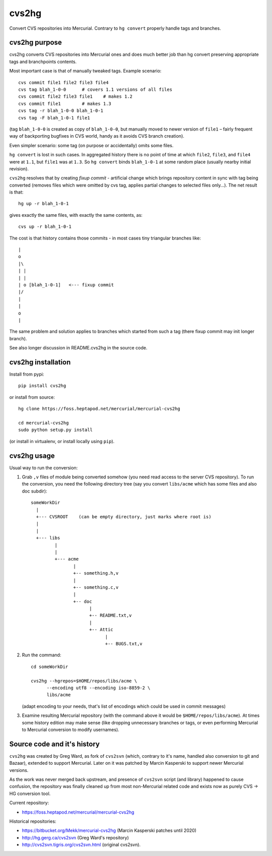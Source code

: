 
cvs2hg
==================

Convert CVS repositories into Mercurial. Contrary to ``hg convert``
properly handle tags and branches.

cvs2hg purpose
------------------

cvs2hg converts CVS repositories into Mercurial ones and
does much better job than hg convert preserving appropriate
tags and branchpoints contents.

Most important case is that of manually tweaked tags.
Example scenario::

    cvs commit file1 file2 file3 file4
    cvs tag blah_1-0-0      # covers 1.1 versions of all files
    cvs commit file2 file3 file1    # makes 1.2
    cvs commit file1        # makes 1.3
    cvs tag -r blah_1-0-0 blah_1-0-1
    cvs tag -F blah_1-0-1 file1

(tag ``blah_1-0-0`` is created as copy of ``blah_1-0-0``, but manually
moved to newer version of ``file1`` – fairly frequent way of backporting
bugfixes in CVS world, handy as it avoids CVS branch creation).

Even simpler scenario: some tag (on purpose or accidentally) omits some files.

``hg convert`` is lost in such cases. In aggregated history there is
no point of time at which ``file2``, ``file3``, and ``file4`` were at
``1.1``, but ``file1`` was at ``1.3``. So ``hg convert`` binds
``blah_1-0-1`` at some random place (usually nearby initial revision).

``cvs2hg`` resolves that by creating *fixup commit* - artificial
change which brings repository content in sync with tag being
converted (removes files which were omitted by cvs tag, applies
partial changes to selected files only…). The net result is that::

    hg up -r blah_1-0-1

gives exactly the same files, with exactly the same contents, as::

    cvs up -r blah_1-0-1

The cost is that history contains those commits - in most cases
tiny triangular branches like::

        |
        o   
        |\  
        | | 
        | |
        | o [blah_1-0-1]   <--- fixup commit
        |/  
        |   
        |
        o 
        |

The same problem and solution applies to branches which started
from such a tag (there fixup commit may init longer branch).

See also longer discussion in README.cvs2hg in the source code.

cvs2hg installation
---------------------

Install from pypi::

    pip install cvs2hg

or install from source::

    hg clone https://foss.heptapod.net/mercurial/mercurial-cvs2hg

    cd mercurial-cvs2hg
    sudo python setup.py install

(or install in virtualenv, or install locally using ``pip``).

cvs2hg usage
------------------

Usual way to run the conversion:

1. Grab ``,v`` files of module being converted somehow (you need read
   access to the server CVS repository). To run the conversion,
   you need the following directory tree (say you convert ``libs/acme`` which
   has some files and also doc subdir)::

       someWorkDir
         |
         +--- CVSROOT    (can be empty directory, just marks where root is)
         |
         |
         +--- libs
                |
                |
                +--- acme
                       |
                       +-- something.h,v
                       |
                       +-- something.c,v
                       |
                       +-- doc
                             |
                             +-- README.txt,v
                             |
                             +-- Attic
                                   |
                                   +-- BUGS.txt,v

2. Run the command::

       cd someWorkDir

       cvs2hg --hgrepos=$HOME/repos/libs/acme \
             --encoding utf8 --encoding iso-8859-2 \
             libs/acme

   (adapt encoding to your needs, that's list of encodings which could be used in commit
   messages)

3. Examine resulting Mercurial repository (with the command above it would be
   ``$HOME/repos/libs/acme``). At times some history edition may make
   sense (like dropping unnecessary branches or tags, or even
   performing Mercurial to Mercurial conversion to modify usernames).


Source code and it's history
--------------------------------

``cvs2hg`` was created by Greg Ward, as fork of ``cvs2svn`` (which,
contrary to it's name, handled also conversion to git and Bazaar),
extended to support Mercurial. Later on it was patched by Marcin Kasperski
to support newer Mercurial versions.

As the work was never merged back upstream, and presence of
``cvs2svn`` script (and library) happened to cause confusion, the
repository was finally cleaned up from most non-Mercurial related code
and exists now as purely CVS → HG conversion tool.
 
Current repository:

- https://foss.heptapod.net/mercurial/mercurial-cvs2hg

Historical repositories:

- https://bitbucket.org/Mekk/mercurial-cvs2hg (Marcin Kasperski patches until 2020) 

- http://hg.gerg.ca/cvs2svn (Greg Ward's repository)

- http://cvs2svn.tigris.org/cvs2svn.html (original cvs2svn).


